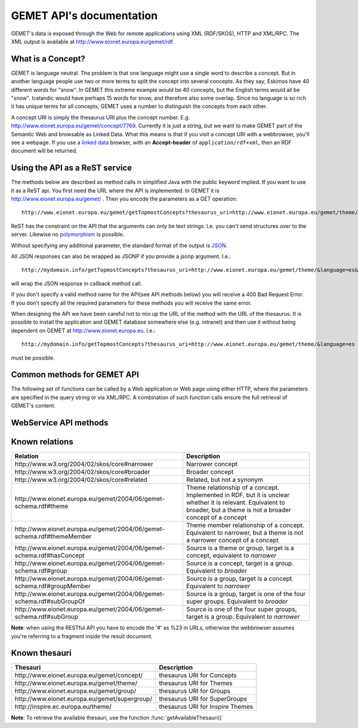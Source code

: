 .. GEMET's Web services documentation master file, created by
   sphinx-quickstart on Wed Jul  2 15:07:42 2014.
   You can adapt this file completely to your liking, but it should at least
   contain the root `toctree` directive.

GEMET API's documentation
*************************

GEMET's data is exposed through the Web for remote applications using XML
(RDF/SKOS), HTTP and XML/RPC. The XML output is available at
http://www.eionet.europa.eu/gemet/rdf.

What is a Concept?
==================

GEMET is language neutral. The problem is that one language might use
a single word to describe a concept. But in another language people
use two or more terms to split the concept into several concepts. As
they say; Eskimos have 40 different words for "snow". In GEMET this
extreme example would be 40 concepts, but the English terms would all be
"snow". Icelandic would have perhaps 15 words for snow, and therefore also
some overlap. Since no language is so rich it has unique terms for all
concepts, GEMET uses a number to distinguish the concepts from each other.

A concept URI is simply the thesaurus URI plus the concept
number. E.g. http://www.eionet.europa.eu/gemet/concept/7769.
Currently it is just a string, but we want to
make GEMET part of the Semantic Web and browsable as
Linked Data.
What this means is that if you visit a concept URI with a webbrowser, you'll see a webpage.
If you use a `linked data <http://wifo5-03.informatik.uni-mannheim.de/bizer/pub/LinkedDataTutorial/>`_
browser, with an **Accept-header** of ``application/rdf+xml``, then an RDF document will be returned.

Using the API as a ReST service
===============================

The methods below are described as method calls in simplified Java with the public keyword implied.
If you want to use it as a ReST api. You first need the URL where the API is implemented.
In GEMET it is http://www.eionet.europa.eu/gemet/ . Then you encode the parameters as a GET operation::

    http://www.eionet.europa.eu/gemet/getTopmostConcepts?thesaurus_uri=http://www.eionet.europa.eu/gemet/theme/&language=es

ReST has the constraint on the API that the arguments can only be text strings.
I.e. you can't send structures over to the server.
Likewise no `polymorphism <http://en.wikipedia.org/wiki/Type_polymorphism>`_ is possible.

Without specifying any additional parameter, the standard format of the output is `JSON <http://en.wikipedia.org/wiki/JSON>`_.

All JSON responses can also be wrapped as JSONP if you provide a jsonp argument. I.e.::

    http://mydomain.info/getTopmostConcepts?thesaurus_uri=­http://www.eionet.europa.eu/gemet/theme/­&language=es&jsonp=callback

will wrap the JSON response in callback method call.

|   If you don't specify a valid method name for the API(see API methods below) you will receive a 400 Bad Request Error.
|   If you don't specify all the required parameters for these methods you will receive the same error.

When designing the API we have been careful not to mix up the URL of
the method with the URL of the thesaurus. It is possible to install the
application and GEMET database somewhere else (e.g. intranet) and then
use it without being dependent on GEMET at http://www.eionet.europa.eu.
I.e.::

    http://mydomain.info/getTopmostConcepts?thesaurus_uri=­http://www.eionet.europa.eu/gemet/theme/­&language=es

must be possible.

Common methods for GEMET API
============================
The following set of functions can be called by a Web application or Web page
using either HTTP, where the parameters are specified in the query string or via
XML/RPC. A combination of such function calls ensure the full retrieval of
GEMET's content.

WebService API methods
======================


.. function:: getTopmostConcepts(URI thesaurus_uri[, String language='en'])

    :param thesaurus_uri: The thesaurus URI from which to retrieve concepts
    :param language: The language in which the concepts are returned
    :rtype: A list of dictionaries representing the concepts

    |   The result from the method will be a list of concept structs that are determined to be top concepts of the thesaurus.
    |   The purpose is to make the thesaurus browsable. In principle all concepts that don't have a broader definition would qualify.
    |   This method replaces *fetchTopConcepts*, *fetchThemes* and *fetchGroups*.
    |   To get the themes, you would call ``getTopmostConcepts('http://www.eionet.europa.eu/gemet/theme/', 'en')``.

    A URI is a subclass of string, potentially with some methods to manipulate the URI.

    Examples:

        ::

            http://www.eionet.europa.eu/gemet/getTopmostConcepts?thesaurus_uri=http://www.eionet.europa.eu/gemet/group/&language=en
        |   `Try link <http://www.eionet.europa.eu/gemet/getTopmostConcepts?thesaurus_uri=http://www.eionet.europa.eu/gemet/group/&language=en>`_
        |
        ::

            http://www.eionet.europa.eu/gemet/getTopmostConcepts?thesaurus_uri=http://inspire.ec.europa.eu/theme/&language=en
        |   `Try link <http://www.eionet.europa.eu/gemet/getTopmostConcepts?thesaurus_uri=http://inspire.ec.europa.eu/theme/&language=en>`_

    |

.. function:: getAllConceptRelatives(URI concept_uri[, URI target_thesaurus_uri, URI relation_uri])

    :param concept_uri: A URI for the concept
    :param target_thesaurus_uri: A URI for a thesaurus representing the namespace in which to look for relatives
    :param relation_uri: A URI for the relation
    :rtype: A list of dictionaries  representing the concepts

    |    This method will return a listing of relations for the given concept.
    |    The relation can be any relationship, but only direct relationships.
    |    The *target_thesaurus_uri* argument is optional. If it isn't provided the relations can be to concepts in all thesauri in the database.
    |    The *relation_uri* argument is optional. It makes it possible to get only one type of relationship.
    |    The relation argument takes a URI, e.g. http://www.w3.org/2004/02/skos/core#narrower.
    |    See [:ref:`knownrelations`] for a list of known relations.
    |    Only thesauri that are stored in the database are included.

    |    The properties *theme* and *hasConcept* are inverse of each other. Meaning *<Concept A> theme <Theme B>* is the same as *<Theme B> hasConcept <Concept A>*.
    |    Therefore hasConcept is not actually listed in the database. Similarly are the properties *group* and *hasConcept* inverse. As are *subGroupOf* and *subGroup*.

    Examples:

        ::

            http://www.eionet.europa.eu/gemet/getAllConceptRelatives?concept_uri=http://www.eionet.europa.eu/gemet/group/234
        |   `Try link <http://www.eionet.europa.eu/gemet/getAllConceptRelatives?concept_uri=http://www.eionet.europa.eu/gemet/group/234>`_

        ::

            http://www.eionet.europa.eu/gemet/getAllConceptRelatives?concept_uri=http://www.eionet.europa.eu/gemet/concept/6740
        |   `Try link <http://www.eionet.europa.eu/gemet/getAllConceptRelatives?concept_uri=http://www.eionet.europa.eu/gemet/concept/6740>`_

        ::

            http://www.eionet.europa.eu/gemet/getAllConceptRelatives?concept_uri=http://inspire.ec.europa.eu/theme/ps
        |   `Try link <http://www.eionet.europa.eu/gemet/getAllConceptRelatives?concept_uri=http://inspire.ec.europa.eu/theme/ps>`_

    |

.. function:: getRelatedConcepts(URI concept_uri, URI relation_uri[, String language='en'])

    :param concept_uri: A URI for the concept
    :param relation_uri: A URI for the relation
    :param language: The language in which the concepts are returned
    :rtype: A list of dictionaries representing the concepts

    |   This method will return related concepts for the given concept.
    |   The relation_uri is mandatory, and must be one of the known relations listed in :func:`getAllConceptRelatives`.
    |   See [:ref:`knownrelations`] for a list of known relations.

    Example:

        ::

           http://www.eionet.europa.eu/gemet/getRelatedConcepts?concept_uri=http://www.eionet.europa.eu/gemet/concept/913&relation_uri=http://www.w3.org/2004/02/skos/core%23broader&language=fr
        |   `Try link <http://www.eionet.europa.eu/gemet/getRelatedConcepts?concept_uri=http://www.eionet.europa.eu/gemet/concept/913&relation_uri=http://www.w3.org/2004/02/skos/core%23broader&language=fr>`_

    |

.. function:: hasRelation(URI concept_uri, URI relation_uri, URI object_uri)

    :param concept_uri: A URI for the concept representing the source
    :param relation_uri: A URI for the relation
    :param object_uri: A URI for the concept representing the target
    :rtype: A boolean - True or False

    |   Tests if the given *concept_uri* is in the relation *relation_uri* with the *object_uri*

    Example:

        ::

            http://www.eionet.europa.eu/gemet/hasRelation?concept_uri=http://www.eionet.europa.eu/gemet/concept/100&relation_uri=http://www.w3.org/2004/02/skos/core%23broader&object_uri=http://www.eionet.europa.eu/gemet/concept/13292
        |   `Try link <http://www.eionet.europa.eu/gemet/hasRelation?concept_uri=http://www.eionet.europa.eu/gemet/concept/100&relation_uri=http://www.w3.org/2004/02/skos/core%23broader&object_uri=http://www.eionet.europa.eu/gemet/concept/13292>`_

    |

.. function:: hasConcept(URI concept_uri)

    :param concept_uri: A URI for the concept
    :rtype: A boolean - True or False

    |   This function tests if the given concept_uri represents a valid concept or not, returning true or false.

    Example:

        ::

            http://www.eionet.europa.eu/gemet/hasConcept?concept_uri=http://www.eionet.europa.eu/gemet/concept/7970
        |   `Try link <http://www.eionet.europa.eu/gemet/hasConcept?concept_uri=http://www.eionet.europa.eu/gemet/concept/7970>`_

    |

.. function:: getConcept(URI concept_uri[, String language='en'])

    :param concept_uri: A URI for the concept
    :param language: The language in which the concepts are returned
    :rtype: A dictionary representing the concept

    |   Returns a Concept struct filled out with information from the requested language.

    Examples:

        ::

            http://www.eionet.europa.eu/gemet/getConcept?concept_uri=http://inspire.ec.europa.eu/theme/ps&language=de
        |   `Try link <http://www.eionet.europa.eu/gemet/getConcept?concept_uri=http://inspire.ec.europa.eu/theme/ps&language=de>`_

        ::

            http://www.eionet.europa.eu/gemet/getConcept?concept_uri=http://www.eionet.europa.eu/gemet/concept/95&language=en
        |   `Try link <http://www.eionet.europa.eu/gemet/getConcept?concept_uri=http://www.eionet.europa.eu/gemet/concept/95&language=en>`_

    |

.. function:: getAllTranslationsForConcept(URI concept_uri, String property_uri)

    :param concept_uri: A URI for the concept
    :param language: The language in which the concepts are returned
    :rtype: A list of dictionaries representing the concepts

    |   Returns all translations for a property of a given concept.
    |   The property is either a SKOS property URI, or an attribute name from the Concept class.
    |   Currently these are: definition, prefLabel, scopeNote, acronymLabel, and example.
    |   It is possible for a compliant server to have more information about a concept.
    |   These will show up as extra attributes in Concept objects, and it is legal for a client to ask about translations for any attribute of type LanguageString.

    +-------------------------------------------------------------------------------+------------------------------------------------------------------------------------------------+
    |                                 Property URI                                  |                                      Concept attribute                                         |
    +===============================================================================+================================================================================================+
    | \http://www.w3.org/2004/02/skos/core#definition                               | definition                                                                                     |
    +-------------------------------------------------------------------------------+------------------------------------------------------------------------------------------------+
    | \http://www.w3.org/2004/02/skos/core#prefLabel                                | preferredLabel                                                                                 |
    +-------------------------------------------------------------------------------+------------------------------------------------------------------------------------------------+
    | \http://www.w3.org/2004/02/skos/core#scopeNote                                | scopeNote                                                                                      |
    +-------------------------------------------------------------------------------+------------------------------------------------------------------------------------------------+
    | \http://www.w3.org/2004/02/skos/core#altLabel                                 | nonPreferredLabels                                                                             |
    +-------------------------------------------------------------------------------+------------------------------------------------------------------------------------------------+
    | \http://www.w3.org/2004/02/skos/core#example                                  | example                                                                                        |
    +-------------------------------------------------------------------------------+------------------------------------------------------------------------------------------------+
    | \http://www.eionet.europa.eu/gemet/2004/06/gemet-schema.rdf#acronymLabel      | acronymLabel                                                                                   |
    +-------------------------------------------------------------------------------+------------------------------------------------------------------------------------------------+


    |   Why this business with property URIs? It is to provide an opportunity for someone who thinks in RDF terms to use the API in a natural way.

    Example:

        ::

            http://www.eionet.europa.eu/gemet/getAllTranslationsForConcept?concept_uri=http://www.eionet.europa.eu/gemet/concept/10126& property_uri=http://www.w3.org/2004/02/skos/core%23prefLabel
        |   `Try link <http://www.eionet.europa.eu/gemet/getAllTranslationsForConcept?concept_uri=http://www.eionet.europa.eu/gemet/concept/10126&property_uri=http://www.w3.org/2004/02/skos/core%23prefLabel>`_

    |   **Note**: When constructing a GET request of this type, the property URI must be URI-encoded, when it contains the "#" character (which has special meaning in a URI).

.. function:: getConceptsMatchingKeyword(String keyword, int search_mode[, URI thesaurus_uri, String language])

    :param keyword: A string representing the keyword to search for
    :param search_mode: An integer in the range 0 – 4 inclusive:

                        |   0 – no wildcarding of any type ('accident' becomes '^accident$'). SQL syntax: term = 'accident'
                        |   1 – suffix regex ('accident' becomes '^accident.+$'). SQL syntax: term LIKE 'accident%'
                        |   2 – prefix regex ('accident' becomes '^.+accident$'). SQL syntax: term LIKE '%accident'
                        |   3 – prefix/suffix combined ('accident' becomes '^.+accident.+$'). SQL syntax: term LIKE '%accident%'
                        |   4 – auto search: each of the previous four expansions is tried in ascending order until a match is found
    :param thesaurus_uri: Indicates which thesaurus to search in. If the argument is empty, all thesauri in the database are searched
    :param language: The language is used both for specifying what language the keyword is and for returning the concept in the correct language
    :rtype: A list of dictionaries representing the found concepts

    |   The function retrieves a list of concepts matching a keyword for a particular thesaurus.

    Example:

        ::

            http://www.eionet.europa.eu/gemet/getConceptsMatchingKeyword?keyword=air&search_mode=0&thesaurus_uri=http://www.eionet.europa.eu/gemet/concept/&language=en
        |   `Try link <http://www.eionet.europa.eu/gemet/getConceptsMatchingKeyword?keyword=air&search_mode=0&thesaurus_uri=http://www.eionet.europa.eu/gemet/concept/&language=en>`_


    .. versionadded:: 2.1
       The *language* parameter is now set by default to **'en'**.

    |

.. function:: getConceptsMatchingRegexByThesaurus(String regex, URI thesaurus_uri[, String language])

    :param regex: A string representing the regex to search for
    :param thesaurus_uri: Indicates which thesaurus to search in
    :param language: The language is used both for specifying in what language to search for the regex and for returning the concept in the correct language
    :rtype: A list of dictionaries representing the found concepts

    |   Get a list of concepts matching a `regex <http://en.wikipedia.org/wiki/Regular_expression>`_ for a particular thesaurus.
    |   The language argument is used both for specifying what language to search in and for returning the concept in the correct language.

    Example:

        ::

            http://www.eionet.europa.eu/gemet/getConceptsMatchingRegexByThesaurus?regex=^air$&­thesaurus_uri=http://www.eionet.europa.eu/gemet/concept/&language=en
        |   `Try link <http://www.eionet.europa.eu/gemet/getConceptsMatchingRegexByThesaurus?regex=^air$&thesaurus_uri=http://www.eionet.europa.eu/gemet/concept/&language=en>`_


    .. versionadded:: 2.1
       The *language* parameter is now set default to **'en'**.

    |

.. function:: getAvailableLanguages(URI concept_uri)

    :param concept_uri: A URI for the concept
    :rtype: A list of strings representing the available languages (as codes)

    |   This function returns the languages a concept's preferred label is available in.
    |   A concept must have a preferred label before it can have any other property in that language.

    Example:

        ::

            http://www.eionet.europa.eu/gemet/getAvailableLanguages?concept_uri=http://inspire.ec.europa.eu/theme/ps
        |   `Try link <http://www.eionet.europa.eu/gemet/getAvailableLanguages?concept_uri=http://inspire.ec.europa.eu/theme/ps>`_

    |

.. function:: getSupportedLanguages(URI thesaurus_uri)

    :param concept_uri: A URI for the thesaurus
    :rtype: A list of strings representing the available languages (as codes)

    This function retrieves a list containing the language codes for all the
    languages supported by a certain namespace (concept, group, theme, etc.).
    Its parameter, *thesaurus_uri*, specifies the URI for the wanted namespace.

    Example:

        ::

            http://www.eionet.europa.eu/gemet/getSupportedLanguages?thesaurus_uri=http://www.eionet.europa.eu/gemet/concept/
        |   `Try link <http://www.eionet.europa.eu/gemet/getSupportedLanguages?thesaurus_uri=http://www.eionet.europa.eu/gemet/concept/>`_

    |

.. function:: getAvailableThesauri()

    :rtype: A list of strings representing the available thesauri

    |   This function returns all the thesauri URIs the service knows of.

    Example:

        ::

            http://www.eionet.europa.eu/gemet/getAvailableThesauri
        |   `Try link <http://www.eionet.europa.eu/gemet/getAvailableThesauri>`_

    |

.. function:: fetchThemes([String language])

    :param language: The language in which the themes are returned.
    :rtype: A list of dictionaries representing the fetched themes

    |   This function retrieves all the themes the service knows of.
    |   It is a convenience method that calls getTopmostConcepts('\http://www.eionet.europa.eu/gemet/theme/', language)

    Example:

        ::

            http://www.eionet.europa.eu/gemet/fetchThemes?language=en
        |   `Try link <http://www.eionet.europa.eu/gemet/fetchThemes?language=en>`_

    .. versionadded:: 2.1
        The *language* parameter is now set default to **'en'**.

    |

.. function:: fetchGroups([String language])

    :param language: The language in which the groups are returned.
    :rtype: A list of dictionaries representing the fetched themes

    |   This function retrieves all the groups the service knows of.
    |   It is a convenience method that calls getTopmostConcepts('\http://www.eionet.europa.eu/gemet/group/', language)

    Example:

        ::

            http://www.eionet.europa.eu/gemet/fetchGroups?language=en
        |   `Try link <http://www.eionet.europa.eu/gemet/fetchGroups?language=en>`_

    .. versionadded:: 2.1
        The *language* parameter is now set default to **'en'**.

    |

.. function:: fetchSuperGroups([String language])

    .. versionadded:: 2.1
        This is a new method.

    :param language: The language in which super groups are returned.
    :rtype: A list of dictionaries representing the fetched themes

    |   This function retrieves all the supergroups the service knows of.
    |   In principle all groups that don't have a broader definition would qualify.
    |   It is a convenience method that calls getTopmostConcepts('\http://www.eionet.europa.eu/gemet/supergroup/', language)

    Example:

        ::

            http://www.eionet.europa.eu/gemet/fetchSuperGroups?language=en
        |   `Try link <http://www.eionet.europa.eu/gemet/fetchSupergroups?language=en>`_

    |

.. _knownrelations:

**Known relations**
===================

+------------------------------------------------------------------------+------------------------------------------------------------------------------------------------+
|                                 Relation                               |                                      Description                                               |
+========================================================================+================================================================================================+
| \http://www.w3.org/2004/02/skos/core#narrower                          | Narrower concept                                                                               |
+------------------------------------------------------------------------+------------------------------------------------------------------------------------------------+
| \http://www.w3.org/2004/02/skos/core#broader                           | Broader concept                                                                                |
+------------------------------------------------------------------------+------------------------------------------------------------------------------------------------+
| \http://www.w3.org/2004/02/skos/core#related                           | Related, but not a synonym                                                                     |
+------------------------------------------------------------------------+------------------------------------------------------------------------------------------------+
| \http://www.eionet.europa.eu/gemet/2004/06/gemet-schema.rdf#theme      | Theme relationship of a concept. Implemented in RDF, but it is unclear whether it is relevant. |
|                                                                        | Equivalent to broader, but a theme is not a broader concept of a concept                       |
+------------------------------------------------------------------------+------------------------------------------------------------------------------------------------+
| \http://www.eionet.europa.eu/gemet/2004/06/gemet-schema.rdf#themeMember| Theme member relationship of a concept.                                                        |
|                                                                        | Equivalent to narrower, but a theme is not a narrower concept of a concept                     |
+------------------------------------------------------------------------+------------------------------------------------------------------------------------------------+
| \http://www.eionet.europa.eu/gemet/2004/06/gemet-schema.rdf#hasConcept | Source is a theme or group, target is a concept, equivalent to *narrower*                      |
+------------------------------------------------------------------------+------------------------------------------------------------------------------------------------+
| \http://www.eionet.europa.eu/gemet/2004/06/gemet-schema.rdf#group      | Source is a concept, target is a group. Equivalent to *broader*                                |
+------------------------------------------------------------------------+------------------------------------------------------------------------------------------------+
| \http://www.eionet.europa.eu/gemet/2004/06/gemet-schema.rdf#groupMember| Source is a group, target is a concept. Equivalent to *narrower*                               |
+------------------------------------------------------------------------+------------------------------------------------------------------------------------------------+
| \http://www.eionet.europa.eu/gemet/2004/06/gemet-schema.rdf#subGroupOf | Source is a group, target is one of the four super groups. Equivalent to *broader*             |
+------------------------------------------------------------------------+------------------------------------------------------------------------------------------------+
| \http://www.eionet.europa.eu/gemet/2004/06/gemet-schema.rdf#subGroup   | Source is one of the four super groups, target is a group. Equivalent to *narrower*            |
+------------------------------------------------------------------------+------------------------------------------------------------------------------------------------+

**Note**: when using the RESTful API you have to encode the '#' as %23 in URLs, otherwise the webbrowser assumes you're referring to a fragment inside the result document.


**Known thesauri**
==================

+------------------------------------------------------------------------+------------------------------------------------------------------------------------------------+
|                                 Thesauri                               |                                      Description                                               |
+========================================================================+================================================================================================+
| \http://www.eionet.europa.eu/gemet/concept/                            | thesaurus URI for Concepts                                                                     |
+------------------------------------------------------------------------+------------------------------------------------------------------------------------------------+
| \http://www.eionet.europa.eu/gemet/theme/                              | thesaurus URI for Themes                                                                       |
+------------------------------------------------------------------------+------------------------------------------------------------------------------------------------+
| \http://www.eionet.europa.eu/gemet/group/                              | thesaurus URI for Groups                                                                       |
+------------------------------------------------------------------------+------------------------------------------------------------------------------------------------+
| \http://www.eionet.europa.eu/gemet/supergroup/                         | thesaurus URI for SuperGroups                                                                  |
+------------------------------------------------------------------------+------------------------------------------------------------------------------------------------+
| \http://inspire.ec.europa.eu/theme/                                    | thesaurus URI for Inspire Themes                                                               |
+------------------------------------------------------------------------+------------------------------------------------------------------------------------------------+

**Note**: To retrieve the available thesauri, use the function :func:`getAvailableThesauri()`
